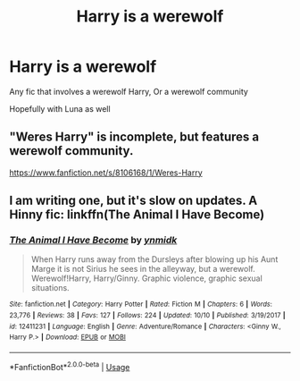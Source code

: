 #+TITLE: Harry is a werewolf

* Harry is a werewolf
:PROPERTIES:
:Author: eprince200
:Score: 3
:DateUnix: 1570989085.0
:DateShort: 2019-Oct-13
:FlairText: Request
:END:
Any fic that involves a werewolf Harry, Or a werewolf community

Hopefully with Luna as well


** "Weres Harry" is incomplete, but features a werewolf community.

[[https://www.fanfiction.net/s/8106168/1/Weres-Harry]]
:PROPERTIES:
:Author: Starfox5
:Score: 2
:DateUnix: 1570993679.0
:DateShort: 2019-Oct-13
:END:


** I am writing one, but it's slow on updates. A Hinny fic: linkffn(The Animal I Have Become)
:PROPERTIES:
:Score: 1
:DateUnix: 1570990424.0
:DateShort: 2019-Oct-13
:END:

*** [[https://www.fanfiction.net/s/12411231/1/][*/The Animal I Have Become/*]] by [[https://www.fanfiction.net/u/8935278/ynmidk][/ynmidk/]]

#+begin_quote
  When Harry runs away from the Dursleys after blowing up his Aunt Marge it is not Sirius he sees in the alleyway, but a werewolf. Werewolf!Harry, Harry/Ginny. Graphic violence, graphic sexual situations.
#+end_quote

^{/Site/:} ^{fanfiction.net} ^{*|*} ^{/Category/:} ^{Harry} ^{Potter} ^{*|*} ^{/Rated/:} ^{Fiction} ^{M} ^{*|*} ^{/Chapters/:} ^{6} ^{*|*} ^{/Words/:} ^{23,776} ^{*|*} ^{/Reviews/:} ^{38} ^{*|*} ^{/Favs/:} ^{127} ^{*|*} ^{/Follows/:} ^{224} ^{*|*} ^{/Updated/:} ^{10/10} ^{*|*} ^{/Published/:} ^{3/19/2017} ^{*|*} ^{/id/:} ^{12411231} ^{*|*} ^{/Language/:} ^{English} ^{*|*} ^{/Genre/:} ^{Adventure/Romance} ^{*|*} ^{/Characters/:} ^{<Ginny} ^{W.,} ^{Harry} ^{P.>} ^{*|*} ^{/Download/:} ^{[[http://www.ff2ebook.com/old/ffn-bot/index.php?id=12411231&source=ff&filetype=epub][EPUB]]} ^{or} ^{[[http://www.ff2ebook.com/old/ffn-bot/index.php?id=12411231&source=ff&filetype=mobi][MOBI]]}

--------------

*FanfictionBot*^{2.0.0-beta} | [[https://github.com/tusing/reddit-ffn-bot/wiki/Usage][Usage]]
:PROPERTIES:
:Author: FanfictionBot
:Score: 1
:DateUnix: 1570990448.0
:DateShort: 2019-Oct-13
:END:
